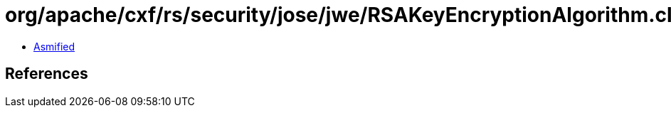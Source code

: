 = org/apache/cxf/rs/security/jose/jwe/RSAKeyEncryptionAlgorithm.class

 - link:RSAKeyEncryptionAlgorithm-asmified.java[Asmified]

== References

